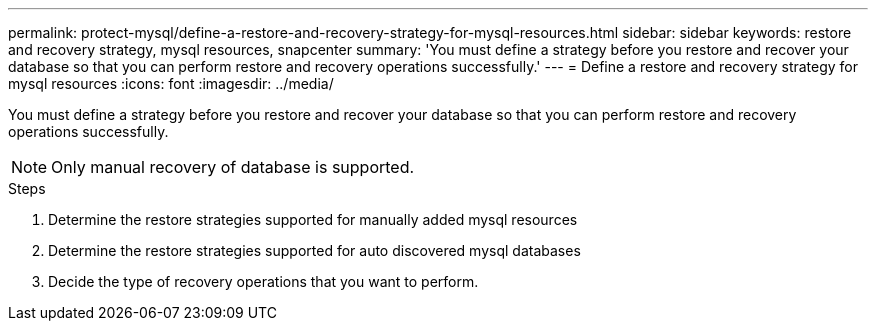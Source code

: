 ---
permalink: protect-mysql/define-a-restore-and-recovery-strategy-for-mysql-resources.html
sidebar: sidebar
keywords: restore and recovery strategy, mysql resources, snapcenter
summary: 'You must define a strategy before you restore and recover your database so that you can perform restore and recovery operations successfully.'
---
= Define a restore and recovery strategy for mysql resources
:icons: font
:imagesdir: ../media/

[.lead]
You must define a strategy before you restore and recover your database so that you can perform restore and recovery operations successfully.

NOTE: Only manual recovery of database is supported.

.Steps

. Determine the restore strategies supported for manually added mysql resources
. Determine the restore strategies supported for auto discovered mysql databases
. Decide the type of recovery operations that you want to perform.
